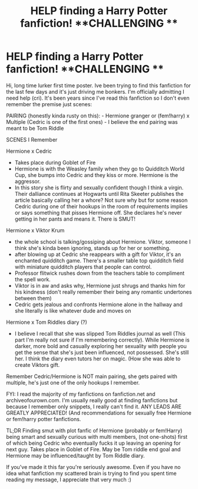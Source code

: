 #+TITLE: HELP finding a Harry Potter fanfiction! **CHALLENGING **

* HELP finding a Harry Potter fanfiction! **CHALLENGING **
:PROPERTIES:
:Author: aloof_poof
:Score: 0
:DateUnix: 1598694738.0
:DateShort: 2020-Aug-29
:FlairText: Request
:END:
Hi, long time lurker first time poster. Ive been trying to find this fanfiction for the last few days and it's just driving me bonkers. I'm officially admitting I need help (cri). It's been years since I've read this fanfiction so I don't even remember the premise just scenes:

PAIRING (honestly kinda rusty on this): - Hermione granger or (fem!harry) x Multiple (Cedric is one of the first ones) - I believe the end pairing was meant to be Tom Riddle

SCENES I Remember

Hermione x Cedric

- Takes place during Goblet of Fire
- Hermione is with the Weasley family when they go to Quidditch World Cup, she bumps into Cedric and they kiss or more. Hermione is the aggressor.
- In this story she is flirty and sexually confident though I think a virgin. Their dalliance continues at Hogwarts until Rita Skeeter publishes the article basically calling her a whore? Not sure why but for some reason Cedric during one of their hookups in the room of requirements implies or says something that pisses Hermione off. She declares he's never getting in her pants and means it. There is SMUT!

Hermione x Viktor Krum

- the whole school is talking/gossiping about Hermione. Viktor, someone I think she's kinda been ignoring, stands up for her or something.
- after blowing up at Cedric she reappears with a gift for Viktor, it's an enchanted quidditch game. There's a smaller table top quidditch field with miniature quidditch players that people can control.
- Professor flitwick rushes down from the teachers table to compliment the spell work.
- Viktor is in aw and asks why, Hermione just shrugs and thanks him for his kindness (don't really remember their being any romantic undertones between them)
- Cedric gets jealous and confronts Hermione alone in the hallway and she literally is like whatever dude and moves on

Hermione x Tom Riddles diary (?)

- I believe I recall that she was slipped Tom Riddles journal as well (This part I'm really not sure if I'm remembering correctly). While Hermione is darker, more bold and casually exploring her sexuality with people you get the sense that she's just been influenced, not possessed. She's still her. I think the diary even tutors her on magic. (How she was able to create Viktors gift.

Remember Cedric/Hermione is NOT main pairing, she gets paired with multiple, he's just one of the only hookups I remember.

FYI: I read the majority of my fanfictions on fanfiction.net and archiveofourown.com. I'm usually really good at finding fanfictions but because I remember only snippets, I really can't find it. ANY LEADS ARE GREATLY APPRECIATED! (And recommendations for sexually free Hermione or fem!harry potter fanfictions.

TL;DR Finding smut with plot fanfic of Hermione (probably or fem!Harry) being smart and sexually curious with multi members, (not one-shots) first of which being Cedric who eventually fucks it up leaving an opening for next guy. Takes place in Goblet of Fire. May be Tom riddle end goal and Hermione may be influenced/taught by Tom Riddle diary.

If you've made it this far you're seriously awesome. Even if you have no idea what fanfiction my scattered brain is trying to find you spent time reading my message, I appreciate that very much :)

